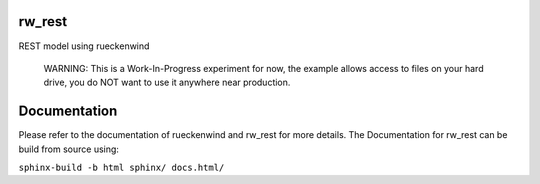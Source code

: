 rw_rest
=======

REST model using rueckenwind

 WARNING: This is a Work-In-Progress experiment for now, the example allows
 access to files on your hard drive, you do NOT want to use it anywhere near
 production.

Documentation
=============

Please refer to the documentation of rueckenwind and rw_rest for more details. The
Documentation for rw_rest can be build from source using:

``sphinx-build -b html sphinx/ docs.html/``


